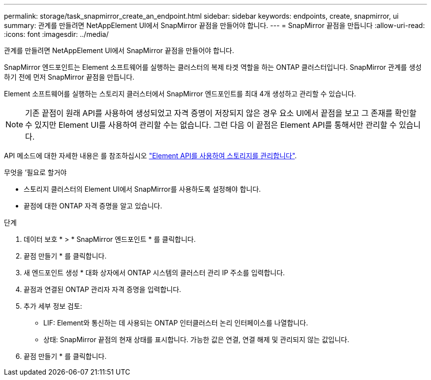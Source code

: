 ---
permalink: storage/task_snapmirror_create_an_endpoint.html 
sidebar: sidebar 
keywords: endpoints, create, snapmirror, ui 
summary: 관계를 만들려면 NetAppElement UI에서 SnapMirror 끝점을 만들어야 합니다. 
---
= SnapMirror 끝점을 만듭니다
:allow-uri-read: 
:icons: font
:imagesdir: ../media/


[role="lead"]
관계를 만들려면 NetAppElement UI에서 SnapMirror 끝점을 만들어야 합니다.

SnapMirror 엔드포인트는 Element 소프트웨어를 실행하는 클러스터의 복제 타겟 역할을 하는 ONTAP 클러스터입니다. SnapMirror 관계를 생성하기 전에 먼저 SnapMirror 끝점을 만듭니다.

Element 소프트웨어를 실행하는 스토리지 클러스터에서 SnapMirror 엔드포인트를 최대 4개 생성하고 관리할 수 있습니다.


NOTE: 기존 끝점이 원래 API를 사용하여 생성되었고 자격 증명이 저장되지 않은 경우 요소 UI에서 끝점을 보고 그 존재를 확인할 수 있지만 Element UI를 사용하여 관리할 수는 없습니다. 그런 다음 이 끝점은 Element API를 통해서만 관리할 수 있습니다.

API 메소드에 대한 자세한 내용은 를 참조하십시오 link:../api/index.html["Element API를 사용하여 스토리지를 관리합니다"].

.무엇을 &#8217;필요로 할거야
* 스토리지 클러스터의 Element UI에서 SnapMirror를 사용하도록 설정해야 합니다.
* 끝점에 대한 ONTAP 자격 증명을 알고 있습니다.


.단계
. 데이터 보호 * > * SnapMirror 엔드포인트 * 를 클릭합니다.
. 끝점 만들기 * 를 클릭합니다.
. 새 엔드포인트 생성 * 대화 상자에서 ONTAP 시스템의 클러스터 관리 IP 주소를 입력합니다.
. 끝점과 연결된 ONTAP 관리자 자격 증명을 입력합니다.
. 추가 세부 정보 검토:
+
** LIF: Element와 통신하는 데 사용되는 ONTAP 인터클러스터 논리 인터페이스를 나열합니다.
** 상태: SnapMirror 끝점의 현재 상태를 표시합니다. 가능한 값은 연결, 연결 해제 및 관리되지 않는 값입니다.


. 끝점 만들기 * 를 클릭합니다.

